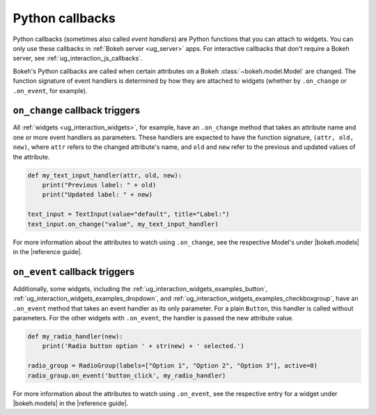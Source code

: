 .. _ug_interaction_python_callbacks:

Python callbacks
================

Python callbacks (sometimes also called *event handlers*) are Python functions
that you can attach to widgets. You can only use these callbacks in
:ref:`Bokeh server <ug_server>` apps. For interactive callbacks that
don't require a Bokeh server, see :ref:`ug_interaction_js_callbacks`.

Bokeh's Python callbacks are called when certain attributes on a Bokeh
:class:`~bokeh.model.Model` are changed. The function signature of event
handlers is determined by how they are attached to widgets (whether by
``.on_change`` or ``.on_event``, for example).

``on_change`` callback triggers
-------------------------------

All :ref:`widgets <ug_interaction_widgets>`, for example, have an
``.on_change`` method that takes an attribute name and one or more event
handlers as parameters. These handlers are expected to have the function
signature, ``(attr, old, new)``, where ``attr`` refers to the changed
attribute's name, and ``old`` and ``new`` refer to the previous and updated
values of the attribute.

.. code-block:: python

    def my_text_input_handler(attr, old, new):
        print("Previous label: " + old)
        print("Updated label: " + new)

    text_input = TextInput(value="default", title="Label:")
    text_input.on_change("value", my_text_input_handler)

For more information about the attributes to watch using ``.on_change``, see the
respective Model's under |bokeh.models| in the |reference guide|.

``on_event`` callback triggers
------------------------------

Additionally, some widgets, including the
:ref:`ug_interaction_widgets_examples_button`,
:ref:`ug_interaction_widgets_examples_dropdown`, and
:ref:`ug_interaction_widgets_examples_checkboxgroup`, have
an ``.on_event`` method that takes an event handler as its only parameter. For
a plain ``Button``, this handler is called without parameters. For the other
widgets with ``.on_event``, the handler is passed the new attribute value.

.. code-block:: python

    def my_radio_handler(new):
        print('Radio button option ' + str(new) + ' selected.')

    radio_group = RadioGroup(labels=["Option 1", "Option 2", "Option 3"], active=0)
    radio_group.on_event('button_click', my_radio_handler)

.. raw:: html

    <div>
    <iframe
        src="https://demo.bokeh.org/sliders"
        frameborder="0"
        style="overflow:hidden;height:400px;width: 90%;

        -moz-transform-origin: top left;
        -webkit-transform-origin: top left;
        -o-transform-origin: top left;
        -ms-transform-origin: top left;
        transform-origin: top left;"
        height="460"
    ></iframe>
    </div>

For more information about the attributes to watch using ``.on_event``, see the
respective entry for a widget under |bokeh.models| in the |reference guide|.
